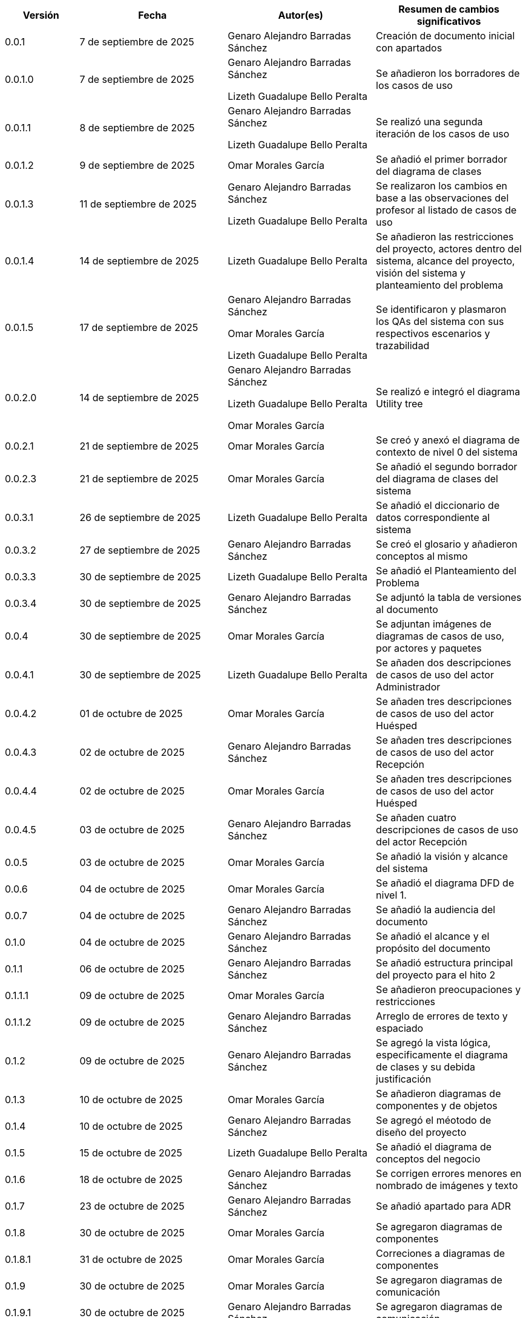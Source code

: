 
[cols="1,2,2,2", options="header"]
|===
|Versión|Fecha|Autor(es)|Resumen de cambios significativos

| 0.0.1
| 7 de septiembre de 2025
| Genaro Alejandro Barradas Sánchez
| Creación de documento inicial con apartados

| 0.0.1.0
| 7 de septiembre de 2025
| Genaro Alejandro Barradas Sánchez

Lizeth Guadalupe Bello Peralta
| Se añadieron los borradores de los casos de uso

| 0.0.1.1
| 8 de septiembre de 2025
| Genaro Alejandro Barradas Sánchez

Lizeth Guadalupe Bello Peralta
| Se realizó una segunda iteración de los casos de uso

| 0.0.1.2
| 9 de septiembre de 2025
| Omar Morales García
| Se añadió el primer borrador del diagrama de clases

| 0.0.1.3
| 11 de septiembre de 2025
| Genaro Alejandro Barradas Sánchez

Lizeth Guadalupe Bello Peralta
| Se realizaron los cambios en base a las observaciones del profesor al listado de casos de uso

| 0.0.1.4
| 14 de septiembre de 2025
| Lizeth Guadalupe Bello Peralta
| Se añadieron las restricciones del proyecto, actores dentro del sistema, alcance del proyecto, visión del sistema y planteamiento del problema

| 0.0.1.5
| 17 de septiembre de 2025
| Genaro Alejandro Barradas Sánchez

Omar Morales García

Lizeth Guadalupe Bello Peralta
| Se identificaron y plasmaron los QAs del sistema con sus respectivos escenarios y trazabilidad

| 0.0.2.0
| 14 de septiembre de 2025
| Genaro Alejandro Barradas Sánchez

Lizeth Guadalupe Bello Peralta

Omar Morales García
| Se realizó e integró el diagrama Utility tree

| 0.0.2.1
| 21 de septiembre de 2025
| Omar Morales García
| Se creó y anexó el diagrama de contexto de nivel 0 del sistema

| 0.0.2.3
| 21 de septiembre de 2025
| Omar Morales García
| Se añadió el segundo borrador del diagrama de clases del sistema

| 0.0.3.1
| 26 de septiembre de 2025
| Lizeth Guadalupe Bello Peralta
| Se añadió el diccionario de datos correspondiente al sistema

| 0.0.3.2
| 27 de septiembre de 2025
| Genaro Alejandro Barradas Sánchez
| Se creó el glosario y añadieron conceptos al mismo

| 0.0.3.3
| 30 de septiembre de 2025
| Lizeth Guadalupe Bello Peralta
| Se añadió el Planteamiento del Problema

| 0.0.3.4
| 30 de septiembre de 2025
| Genaro Alejandro Barradas Sánchez
| Se adjuntó la tabla de versiones al documento

| 0.0.4
| 30 de septiembre de 2025
| Omar Morales García
| Se adjuntan imágenes de diagramas de casos de uso, por actores y paquetes

| 0.0.4.1
| 30 de septiembre de 2025
| Lizeth Guadalupe Bello Peralta
| Se añaden dos descripciones de casos de uso del actor Administrador

| 0.0.4.2
| 01 de octubre de 2025
| Omar Morales García
| Se añaden tres descripciones de casos de uso del actor Huésped

| 0.0.4.3
| 02 de octubre de 2025
| Genaro Alejandro Barradas Sánchez
| Se añaden tres descripciones de casos de uso del actor Recepción

| 0.0.4.4
| 02 de octubre de 2025
| Omar Morales García
| Se añaden tres descripciones de casos de uso del actor Huésped

| 0.0.4.5
| 03 de octubre de 2025
| Genaro Alejandro Barradas Sánchez
| Se añaden cuatro descripciones de casos de uso del actor Recepción

| 0.0.5
| 03 de octubre de 2025
| Omar Morales García
| Se añadió la visión y alcance del sistema

| 0.0.6
| 04 de octubre de 2025
| Omar Morales García
| Se añadió el diagrama DFD de nivel 1.

| 0.0.7
| 04 de octubre de 2025
| Genaro Alejandro Barradas Sánchez
| Se añadió la audiencia del documento

| 0.1.0
| 04 de octubre de 2025
| Genaro Alejandro Barradas Sánchez
| Se añadió el alcance y el propósito del documento

| 0.1.1
| 06 de octubre de 2025
| Genaro Alejandro Barradas Sánchez
| Se añadió estructura principal del proyecto para el hito 2

| 0.1.1.1
| 09 de octubre de 2025
| Omar Morales García
| Se añadieron preocupaciones y restricciones

| 0.1.1.2
| 09 de octubre de 2025
| Genaro Alejandro Barradas Sánchez
| Arreglo de errores de texto y espaciado

| 0.1.2
| 09 de octubre de 2025
| Genaro Alejandro Barradas Sánchez
| Se agregó la vista lógica, especificamente el diagrama de clases y su debida justificación

| 0.1.3
| 10 de octubre de 2025
| Omar Morales García
| Se añadieron diagramas de componentes y de objetos

| 0.1.4
| 10 de octubre de 2025
| Genaro Alejandro Barradas Sánchez
| Se agregó el méotodo de diseño del proyecto

| 0.1.5
| 15 de octubre de 2025
| Lizeth Guadalupe Bello Peralta
| Se añadió el diagrama de conceptos del negocio

| 0.1.6
| 18 de octubre de 2025
| Genaro Alejandro Barradas Sánchez
| Se corrigen errores menores en nombrado de imágenes y texto

| 0.1.7
| 23 de octubre de 2025
| Genaro Alejandro Barradas Sánchez
| Se añadió apartado para ADR

| 0.1.8
| 30 de octubre de 2025
| Omar Morales García
| Se agregaron diagramas de componentes

| 0.1.8.1
| 31 de octubre de 2025
| Omar Morales García
| Correciones a diagramas de componentes

| 0.1.9
| 30 de octubre de 2025
| Omar Morales García
| Se agregaron diagramas de comunicación

| 0.1.9.1
| 30 de octubre de 2025
| Genaro Alejandro Barradas Sánchez
| Se agregaron diagramas de comunicación
|===

